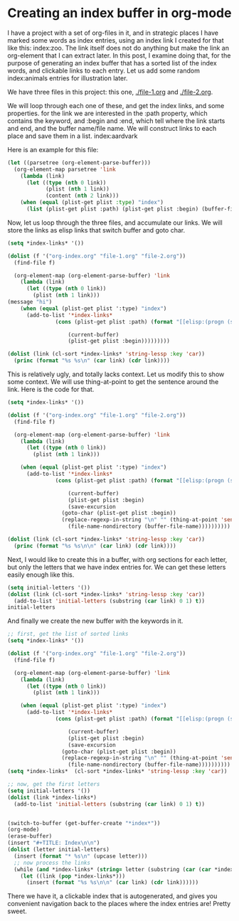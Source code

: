 * Creating an index buffer in org-mode
  :PROPERTIES:
  :categories: orgmode
  :END:

I have a project with a set of org-files in it, and in strategic places I have marked some words as index entries, using an index link I created for that like this: index:zoo. The link itself does not do anything but make the link an org-element that I can extract later. In this post, I examine doing that, for the purpose of generating an index buffer that has a sorted list of the index words, and clickable links to each entry. Let us add some random index:animals entries for illustration later.

We have three files in this project: this one, [[./file-1.org]] and [[./file-2.org]].

We will loop through each one of these, and get the index links, and some properties. for the link we are interested in the :path property, which contains the keyword, and :begin and :end, which tell where the link starts and end, and the buffer name/file name. We will construct links to each place and save them in a list. index:aardvark

Here is an example for this file:

#+BEGIN_SRC emacs-lisp
(let ((parsetree (org-element-parse-buffer)))
  (org-element-map parsetree 'link
    (lambda (link)       
      (let ((type (nth 0 link))
            (plist (nth 1 link))
            (content (nth 2 link)))
	(when (equal (plist-get plist :type) "index")
	  (list (plist-get plist :path) (plist-get plist :begin) (buffer-file-name)))))))    
#+END_SRC

#+RESULTS:
| zoo      | 206 | c:/Users/jkitchin/Dropbox/blogofile-jkitchin.github.com/_blog/org-index/org-index.org |
| animals  | 496 | c:/Users/jkitchin/Dropbox/blogofile-jkitchin.github.com/_blog/org-index/org-index.org |
| aardvark | 955 | c:/Users/jkitchin/Dropbox/blogofile-jkitchin.github.com/_blog/org-index/org-index.org |

Now, let us loop through the three files, and accumulate our links. We will store the links as elisp links that switch buffer and goto char.

#+BEGIN_SRC emacs-lisp :results output
(setq *index-links* '())

(dolist (f '("org-index.org" "file-1.org" "file-2.org"))
  (find-file f)

  (org-element-map (org-element-parse-buffer) 'link
    (lambda (link)       
      (let ((type (nth 0 link))
	    (plist (nth 1 link)))
(message "hi")
	(when (equal (plist-get plist ':type) "index")
	  (add-to-list '*index-links* 
		       (cons (plist-get plist :path) (format "[[elisp:(progn (switch-to-buffer \"%s\")(goto-char %s))]]"
			       
			       (current-buffer)
			       (plist-get plist :begin)))))))))

(dolist (link (cl-sort *index-links* 'string-lessp :key 'car))
  (princ (format "%s %s\n" (car link) (cdr link))))

#+END_SRC

#+RESULTS:
: aardvark [[elisp:(progn (switch-to-buffer "org-index.org")(goto-char 955))]]
: anaconda [[elisp:(progn (switch-to-buffer "file-2.org")(goto-char 90))]]
: anaconda [[elisp:(progn (switch-to-buffer "file-1.org")(goto-char 33))]]
: animals [[elisp:(progn (switch-to-buffer "org-index.org")(goto-char 496))]]
: lions [[elisp:(progn (switch-to-buffer "file-2.org")(goto-char 24))]]
: tigers [[elisp:(progn (switch-to-buffer "file-2.org")(goto-char 40))]]
: zebras [[elisp:(progn (switch-to-buffer "file-1.org")(goto-char 76))]]
: zoo [[elisp:(progn (switch-to-buffer "org-index.org")(goto-char 206))]]

This is relatively ugly, and totally lacks context. Let us modify this to show some context. We will use thing-at-point to get the sentence around the link. Here is the code for that.


#+BEGIN_SRC emacs-lisp :results output  org drawer
(setq *index-links* '())

(dolist (f '("org-index.org" "file-1.org" "file-2.org"))
  (find-file f)

  (org-element-map (org-element-parse-buffer) 'link
    (lambda (link)       
      (let ((type (nth 0 link))
	    (plist (nth 1 link)))

	(when (equal (plist-get plist ':type) "index")
	  (add-to-list '*index-links* 
		       (cons (plist-get plist :path) (format "[[elisp:(progn (switch-to-buffer \"%s\")(goto-char %s))][%s]] (%s)"
			       
			       (current-buffer)
			       (plist-get plist :begin)
			       (save-excursion
				 (goto-char (plist-get plist :begin))
				 (replace-regexp-in-string "\n" "" (thing-at-point 'sentence)))
			       (file-name-nondirectory (buffer-file-name))))))))))				

(dolist (link (cl-sort *index-links* 'string-lessp :key 'car))
  (princ (format "%s %s\n\n" (car link) (cdr link))))
#+END_SRC




Next, I would like to create this in a buffer, with org sections for each letter, but only the letters that we have index entries for. We can get these letters easily enough like this.

#+BEGIN_SRC emacs-lisp
(setq initial-letters '())
(dolist (link (cl-sort *index-links* 'string-lessp :key 'car))
  (add-to-list 'initial-letters (substring (car link) 0 1) t))
initial-letters
#+END_SRC

#+RESULTS:
| a | l | t | z |

And finally we create the new buffer with the keywords in it.

#+BEGIN_SRC emacs-lisp
;; first, get the list of sorted links
(setq *index-links* '())

(dolist (f '("org-index.org" "file-1.org" "file-2.org"))
  (find-file f)

  (org-element-map (org-element-parse-buffer) 'link
    (lambda (link)       
      (let ((type (nth 0 link))
	    (plist (nth 1 link)))

	(when (equal (plist-get plist ':type) "index")
	  (add-to-list '*index-links* 
		       (cons (plist-get plist :path) (format "[[elisp:(progn (switch-to-buffer \"%s\")(goto-char %s))][%s]] (%s)"
			       
			       (current-buffer)
			       (plist-get plist :begin)
			       (save-excursion
				 (goto-char (plist-get plist :begin))
				 (replace-regexp-in-string "\n" "" (thing-at-point 'sentence)))
			       (file-name-nondirectory (buffer-file-name))))))))))				
(setq *index-links*  (cl-sort *index-links* 'string-lessp :key 'car))

;; now, get the first letters
(setq initial-letters '())
(dolist (link *index-links*)
  (add-to-list 'initial-letters (substring (car link) 0 1) t))


(switch-to-buffer (get-buffer-create "*index*"))
(org-mode)
(erase-buffer)
(insert "#+TITLE: Index\n\n")
(dolist (letter initial-letters)
  (insert (format "* %s\n" (upcase letter)))
  ;; now process the links
  (while (and *index-links* (string= letter (substring (car (car *index-links*)) 0 1)))
    (let ((link (pop *index-links*)))
      (insert (format "%s %s\n\n" (car link) (cdr link))))))
#+END_SRC

#+RESULTS:


There we have it, a clickable index that is autogenerated, and gives you convenient navigation back to the places where the index entries are! Pretty sweet.
